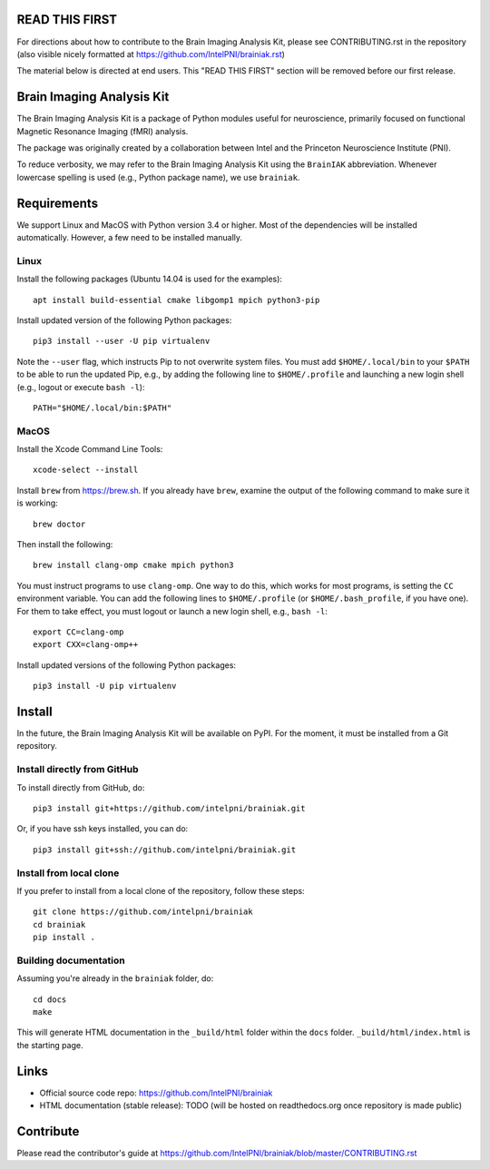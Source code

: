 READ THIS FIRST
===============

For directions about how to contribute to the Brain Imaging Analysis Kit,
please see CONTRIBUTING.rst in the repository
(also visible nicely formatted at
https://github.com/IntelPNI/brainiak.rst)

The material below is directed at end users. This "READ THIS FIRST" section will be removed before our first release.

Brain Imaging Analysis Kit
==========================

The Brain Imaging Analysis Kit is a package of Python modules useful for neuroscience, primarily focused on
functional Magnetic Resonance Imaging (fMRI) analysis.

The package was originally created by a collaboration between Intel and the Princeton Neuroscience Institute (PNI).

To reduce verbosity, we may refer to the Brain Imaging Analysis Kit using the ``BrainIAK`` abbreviation. Whenever lowercase spelling is used (e.g., Python package name), we use ``brainiak``.

Requirements
============

We support Linux and MacOS with Python version 3.4 or higher. Most of the
dependencies will be installed automatically. However, a few need to be
installed manually.

Linux
-----

Install the following packages (Ubuntu 14.04 is used for the examples)::

    apt install build-essential cmake libgomp1 mpich python3-pip

Install updated version of the following Python packages::

    pip3 install --user -U pip virtualenv

Note the ``--user`` flag, which instructs Pip to not overwrite system
files. You must add ``$HOME/.local/bin`` to your ``$PATH`` to be able to run
the updated Pip, e.g., by adding the following line to ``$HOME/.profile``
and launching a new login shell (e.g., logout or execute ``bash -l``)::

    PATH="$HOME/.local/bin:$PATH"

MacOS
-----

Install the Xcode Command Line Tools::

    xcode-select --install

Install ``brew`` from https://brew.sh. If you already have ``brew``, examine
the output of the following command to make sure it is working::

    brew doctor

Then install the following::

    brew install clang-omp cmake mpich python3

You must instruct programs to use ``clang-omp``. One way to do this, which
works for most programs, is setting the ``CC`` environment variable. You can
add the following lines to ``$HOME/.profile`` (or ``$HOME/.bash_profile``, if
you have one). For them to take effect, you must logout or launch a new login
shell, e.g., ``bash -l``::

    export CC=clang-omp
    export CXX=clang-omp++

Install updated versions of the following Python packages::

    pip3 install -U pip virtualenv

Install
=======

In the future, the Brain Imaging Analysis Kit will be available on PyPI. For the moment, it must be installed from a Git repository.

Install directly from GitHub
----------------------------

To install directly from GitHub, do::

    pip3 install git+https://github.com/intelpni/brainiak.git

Or, if you have ssh keys installed, you can do::

    pip3 install git+ssh://github.com/intelpni/brainiak.git

Install from local clone
------------------------

If you prefer to install from a local clone of the repository, follow these
steps::

    git clone https://github.com/intelpni/brainiak
    cd brainiak
    pip install .


Building documentation
----------------------

Assuming you're already in the ``brainiak`` folder, do::

    cd docs
    make

This will generate HTML documentation in the ``_build/html`` folder within the
``docs`` folder. ``_build/html/index.html`` is the starting page.


Links
=====

- Official source code repo: https://github.com/IntelPNI/brainiak
- HTML documentation (stable release): TODO (will be hosted on readthedocs.org once repository is made public)



Contribute
==========

Please read the contributor's guide at
https://github.com/IntelPNI/brainiak/blob/master/CONTRIBUTING.rst
